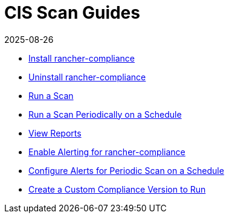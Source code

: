 = CIS Scan Guides
:revdate: 2025-08-26
:page-revdate: {revdate}

* xref:security/compliance-scans/install-rancher-compliance.adoc[Install rancher-compliance]
* xref:security/compliance-scans/uninstall-rancher-compliance.adoc[Uninstall rancher-compliance]
* xref:security/compliance-scans/run-a-scan.adoc[Run a Scan]
* xref:security/compliance-scans/run-a-scan-periodically-on-a-schedule.adoc[Run a Scan Periodically on a Schedule]
* xref:security/compliance-scans/view-reports.adoc[View Reports]
* xref:security/compliance-scans/enable-alerting-for-rancher-compliance.adoc[Enable Alerting for rancher-compliance]
* xref:security/compliance-scans/configure-alerts-for-periodic-scan-on-a-schedule.adoc[Configure Alerts for Periodic Scan on a Schedule]
* xref:security/compliance-scans/create-a-custom-compliance-version-to-run.adoc[Create a Custom Compliance Version to Run]
